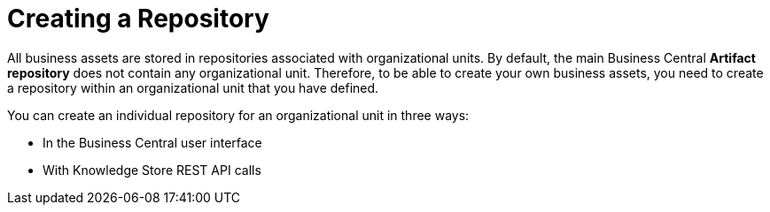 [id='repository_con']
= Creating a Repository

All business assets are stored in repositories associated with organizational units. By default, the main Business Central *Artifact repository* does not contain any organizational unit. Therefore, to be able to create your own business assets, you need to create a repository within an organizational unit that you have defined.

You can create an individual repository for an organizational unit in three ways:

* In the Business Central user interface
////
* With the `kie-config-cli` tool
// Commented out for LA, per BXMSDOC-1797.
////
* With Knowledge Store REST API calls
